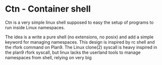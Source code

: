 * Ctn - Container shell

Ctn is a very simple linux shell supposed to easy the setup of
programs to run inside Linux namespaces.

The idea is a write a pure shell (no extensions, no posix) and add a
simple keyword for managing namespaces. This design is inspired by rc
shell and the rfork command on Plan9. The Linux clone(2) syscall is
heavy inspired in the plan9 rfork syscall, but linux lacks the
userland tools to manage namespaces from shell, relying on very big
